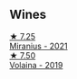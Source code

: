 
** Wines

#+begin_export html
<div class="flex-container">
  <a class="flex-item flex-item-left" href="/wines/7f805a08-23ec-44bb-8542-316c2c0b861a.html">
    <img class="flex-bottle" src="/images/7f/805a08-23ec-44bb-8542-316c2c0b861a/2023-01-16-16-39-36-IMG-4362@512.webp"></img>
    <section class="h">★ 7.25</section>
    <section class="h text-bolder">Miranius - 2021</section>
  </a>

  <a class="flex-item flex-item-right" href="/wines/5ec0f776-6f1c-498c-91a2-49113781200a.html">
    <img class="flex-bottle" src="/images/5e/c0f776-6f1c-498c-91a2-49113781200a/2023-01-16-16-37-35-IMG-4360@512.webp"></img>
    <section class="h">★ 7.50</section>
    <section class="h text-bolder">Volaina - 2019</section>
  </a>

</div>
#+end_export
